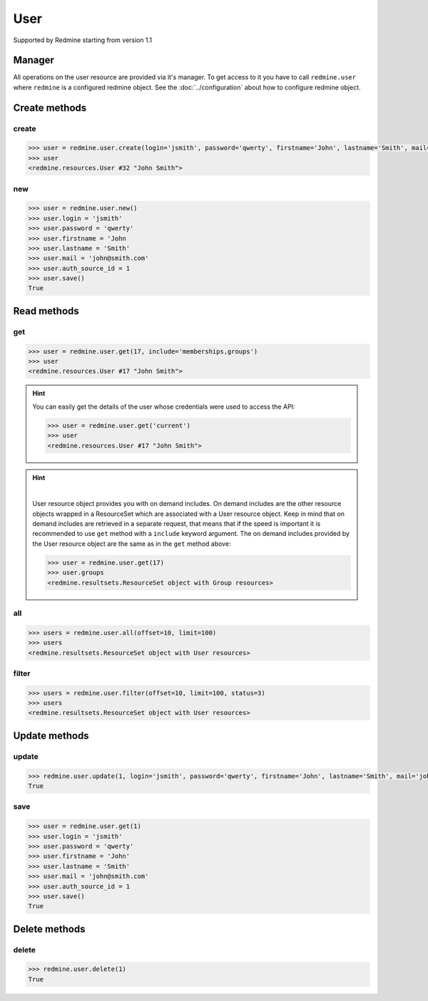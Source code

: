 User
====

Supported by Redmine starting from version 1.1

Manager
-------

All operations on the user resource are provided via it's manager. To get access
to it you have to call ``redmine.user`` where ``redmine`` is a configured redmine
object. See the :doc:`../configuration` about how to configure redmine object.

Create methods
--------------

create
++++++

.. py:method:: create(**fields)
    :module: redmine.managers.ResourceManager
    :noindex:

    Creates new user resource with given fields and saves it to the Redmine.

    :param string login: (required). User login.
    :param string password: (optional). User password.
    :param string firstname: (required). User name.
    :param string lastname: (required). User surname.
    :param string mail: (required). User email.
    :param integer auth_source_id: (optional). Authentication mode id.
    :return: User resource object

.. code-block:: python

    >>> user = redmine.user.create(login='jsmith', password='qwerty', firstname='John', lastname='Smith', mail='john@smith.com', auth_source_id=1)
    >>> user
    <redmine.resources.User #32 "John Smith">

new
+++

.. py:method:: new()
    :module: redmine.managers.ResourceManager
    :noindex:

    Creates new empty user resource but doesn't save it to the Redmine. This is useful
    if you want to set some resource fields later based on some condition(s) and only after
    that save it to the Redmine. Valid attributes are the same as for ``create`` method above.

    :return: User resource object

.. code-block:: python

    >>> user = redmine.user.new()
    >>> user.login = 'jsmith'
    >>> user.password = 'qwerty'
    >>> user.firstname = 'John
    >>> user.lastname = 'Smith'
    >>> user.mail = 'john@smith.com'
    >>> user.auth_source_id = 1
    >>> user.save()
    True

Read methods
------------

get
+++

.. py:method:: get(resource_id, **params)
    :module: redmine.managers.ResourceManager
    :noindex:

    Returns single user resource from the Redmine by it's id.

    :param integer resource_id: (required). Id of the user.
    :param string include:
      .. raw:: html

          (optional). Can be used to fetch associated data in one call. Accepted values (separated by comma):

      - memberships
      - groups

    :return: User resource object

.. code-block:: python

    >>> user = redmine.user.get(17, include='memberships,groups')
    >>> user
    <redmine.resources.User #17 "John Smith">

.. hint::

    You can easily get the details of the user whose credentials were used to access the API:

    .. code-block:: python

        >>> user = redmine.user.get('current')
        >>> user
        <redmine.resources.User #17 "John Smith">

.. hint::

    .. versionadded:: 0.4.0

    |

    User resource object provides you with on demand includes. On demand includes are the
    other resource objects wrapped in a ResourceSet which are associated with a User
    resource object. Keep in mind that on demand includes are retrieved in a separate request,
    that means that if the speed is important it is recommended to use ``get`` method with a
    ``include`` keyword argument. The on demand includes provided by the User resource object
    are the same as in the ``get`` method above:

    .. code-block:: python

        >>> user = redmine.user.get(17)
        >>> user.groups
        <redmine.resultsets.ResourceSet object with Group resources>

all
+++

.. py:method:: all(**params)
    :module: redmine.managers.ResourceManager
    :noindex:

    Returns all user resources from the Redmine.

    :param integer limit: (optional). How much resources to return.
    :param integer offset: (optional). Starting from what resource to return the other resources.
    :return: ResourceSet object

.. code-block:: python

    >>> users = redmine.user.all(offset=10, limit=100)
    >>> users
    <redmine.resultsets.ResourceSet object with User resources>

filter
++++++

.. py:method:: filter(**filters)
    :module: redmine.managers.ResourceManager
    :noindex:

    Returns user resources that match the given lookup parameters.

    :param integer status:
      .. raw:: html

          (optional). Get only users with the given status. Available statuses are:

      - 0 - anonymous
      - 1 - active (default)
      - 2 - registered
      - 3 - locked

    :param string name: (optional). Filter users on their login, firstname, lastname and mail. If the
      pattern contains a space, it will also return users whose firstname match the
      first word or lastname match the second word.
    :param integer group_id: (optional). Get only users who are members of the given group.
    :param integer limit: (optional). How much resources to return.
    :param integer offset: (optional). Starting from what resource to return the other resources.
    :return: ResourceSet object

.. code-block:: python

    >>> users = redmine.user.filter(offset=10, limit=100, status=3)
    >>> users
    <redmine.resultsets.ResourceSet object with User resources>

Update methods
--------------

update
++++++

.. py:method:: update(resource_id, **fields)
    :module: redmine.managers.ResourceManager
    :noindex:

    Updates values of given fields of a user resource and saves them to the Redmine.

    :param integer resource_id: (required). User id.
    :param string login: (optional). User login.
    :param string password: (optional). User password.
    :param string firstname: (optional). User name.
    :param string lastname: (optional). User surname.
    :param string mail: (optional). User email.
    :param integer auth_source_id: (optional). Authentication mode id.
    :return: True

.. code-block:: python

    >>> redmine.user.update(1, login='jsmith', password='qwerty', firstname='John', lastname='Smith', mail='john@smith.com', auth_source_id=1)
    True

save
++++

.. py:method:: save()
    :module: redmine.resources.User
    :noindex:

    Saves the current state of a user resource to the Redmine. Fields that
    can be changed are the same as for ``update`` method above.

    :return: True

.. code-block:: python

    >>> user = redmine.user.get(1)
    >>> user.login = 'jsmith'
    >>> user.password = 'qwerty'
    >>> user.firstname = 'John'
    >>> user.lastname = 'Smith'
    >>> user.mail = 'john@smith.com'
    >>> user.auth_source_id = 1
    >>> user.save()
    True

Delete methods
--------------

delete
++++++

.. py:method:: delete(resource_id)
    :module: redmine.managers.ResourceManager
    :noindex:

    Deletes single user resource from the Redmine by it's id.

    :param integer resource_id: (required). User id.
    :return: True

.. code-block:: python

    >>> redmine.user.delete(1)
    True
